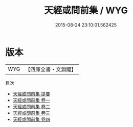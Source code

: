 #+TITLE: 天經或問前集 / WYG
#+DATE: 2015-08-24 23:10:01.562425
* 版本
 |       WYG|【四庫全書・文淵閣】|
目次
 - [[file:KR3f0023_000.txt::000-1a][天經或問前集 提要]]
 - [[file:KR3f0023_001.txt::001-1a][天經或問前集 卷一]]
 - [[file:KR3f0023_002.txt::002-1a][天經或問前集 卷二]]
 - [[file:KR3f0023_003.txt::003-1a][天經或問前集 卷三]]
 - [[file:KR3f0023_004.txt::004-1a][天經或問前集 卷四]]
